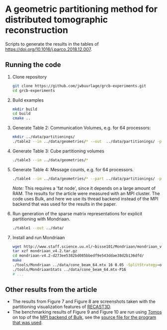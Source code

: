 * A geometric partitioning method for distributed tomographic reconstruction
Scripts to generate the results in the tables of https://doi.org/10.1016/j.parco.2018.12.007.
** Running the code
1. Clone repository
  #+BEGIN_SRC bash
  git clone https://github.com/jwbuurlage/grcb-experiments.git
  cd grcb-experiments
  #+END_SRC
2. Build examples
  #+BEGIN_SRC bash
  mkdir build
  cd build
  cmake ..
  #+END_SRC
3. Generate Table 2: Communication Volumes, e.g. for 64 processors:
  #+BEGIN_SRC bash
  mkdir ../data/partitionings/
  ./table2 --in ../data/geometries/* --out  ../data/partitionings/ -p 64 -e 0.05 --output
  #+END_SRC
4. Generate Table 3: Cube partitioning volumes
  #+BEGIN_SRC bash
  ./table3 --in ../data/geometries/*
  #+END_SRC
5. Generate Table 4: Message counts, e.g. for 64 processors.
  #+BEGIN_SRC bash
  ./table4 --in ../data/geometries/* --part ../data/partitionings/ -p 64 --trivial --bisected
  #+END_SRC
  /Note:/ This requires a 'fat node', since it depends on a large amount of RAM.
   The results for the article were measured with an MPI cluster. The code uses
   Bulk, and here we use its thread backend instead of the MPI backend that was used
   for the results in the paper.
6. Run generation of the sparse matrix representations for explicit partitioning
   with Mondriaan.
  #+BEGIN_SRC bash
  ./table1 --out ../data/
  #+END_SRC
7. Install and run Mondriaan
  #+BEGIN_SRC bash
    wget http://www.staff.science.uu.nl/~bisse101/Mondriaan/mondriaan_v4.2.tar.gz
    tar xzf mondriaan_v4.2.tar.gz 
    cd mondriaan-v4.2-d273ee5382bd085bbedf9e543ddae38d2b136dfd/
    make
    ./tools/Mondriaan ../data/cone_beam_64.mtx 16 0.05 -SplitStrategy=onedimrow
    ./tools/MondriaanStats ../data/cone_beam_64.mtx-P16
    # ...
  #+END_SRC
** Other results from the article
- The results from Figure 7 and Figure 8 are screenshots taken with the partitioning
  visualization features of [[https://www.github.com/cicwi/RECAST3D][RECAST3D]]. 
- The benchmarking results of Figure 9 and Figure 10 are run using [[https://www.github.com/jwbuurlage/Tomos][Tomos]] on top
  of the [[https://jwbuurlage.github.io/Bulk][MPI backend of Bulk]], see the [[https://github.com/jwbuurlage/Tomos/blob/815ecd1be6d5a63e0d941418bf78bbf0361040a5/tools/run_measurement.cpp][source file for the program that was used]].
  
